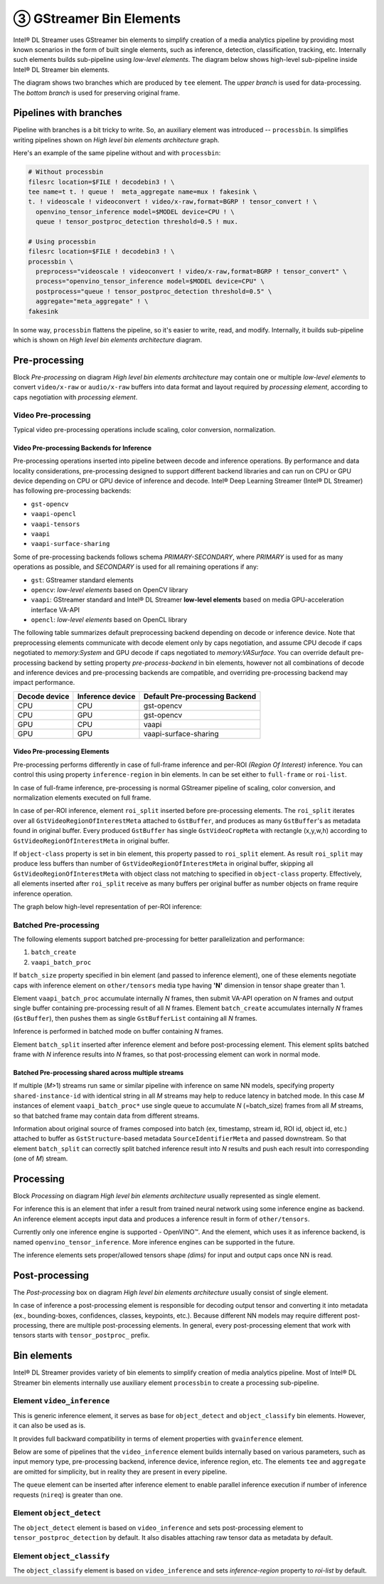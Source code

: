 ========================
③ GStreamer Bin Elements
========================

Intel® DL Streamer uses GStreamer bin elements to simplify creation of a media analytics pipeline by providing most known scenarios in the form of built single elements, such as inference, detection, classification, tracking, etc.
Internally such elements builds sub-pipeline using *low-level elements*.
The diagram below shows high-level sub-pipeline inside Intel® DL Streamer bin elements.  

.. graphviz::
  :caption: High level bin elements architecture

  digraph {
    rankdir="LR"
    node[shape=box, style="rounded, filled", fillcolor=white]

    tee[label="tee", fillcolor=gray95]
    preproc[label="Pre-processing"]
    processing[label="Processing"]
    postproc[label="Post-processing"]
    aggregate[label="Aggregate"]

    tee -> preproc -> processing -> postproc -> aggregate
    tee -> aggregate
  }

The diagram shows two branches which are produced by ``tee`` element.
The *upper branch* is used for data-processing.
The *bottom branch* is used for preserving original frame.

-----------------------
Pipelines with branches
-----------------------

Pipeline with branches is a bit tricky to write. So, an auxiliary element was introduced -- ``processbin``.
Is simplifies writing pipelines shown on `High level bin elements architecture` graph.

Here's an example of the same pipeline without and with ``processbin``:

.. code:: sh
  
  # Without processbin
  filesrc location=$FILE ! decodebin3 ! \
  tee name=t t. ! queue !  meta_aggregate name=mux ! fakesink \
  t. ! videoscale ! videoconvert ! video/x-raw,format=BGRP ! tensor_convert ! \
    openvino_tensor_inference model=$MODEL device=CPU ! \
    queue ! tensor_postproc_detection threshold=0.5 ! mux.

  # Using processbin
  filesrc location=$FILE ! decodebin3 ! \
  processbin \
    preprocess="videoscale ! videoconvert ! video/x-raw,format=BGRP ! tensor_convert" \
    process="openvino_tensor_inference model=$MODEL device=CPU" \
    postprocess="queue ! tensor_postproc_detection threshold=0.5" \
    aggregate="meta_aggregate" ! \
  fakesink

In some way, ``processbin`` flattens the pipeline, so it's easier to write, read, and modify.
Internally, it builds sub-pipeline which is shown on `High level bin elements architecture` diagram.

---------------
Pre-processing
---------------

Block `Pre-processing` on diagram `High level bin elements architecture` may contain one or multiple *low-level elements* to convert ``video/x-raw`` or ``audio/x-raw`` buffers
into data format and layout required by `processing element`, according to caps negotiation with `processing element`.

Video Pre-processing
====================

Typical video pre-processing operations include scaling, color conversion, normalization.

Video Pre-processing Backends for Inference
-------------------------------------------

Pre-processing operations inserted into pipeline between decode and inference operations.
By performance and data locality considerations, pre-processing designed to support different backend libraries and can run on CPU or GPU device depending on CPU or GPU device of inference and decode.
Intel® Deep Learning Streamer (Intel® DL Streamer) has following pre-processing backends:

- ``gst-opencv``
- ``vaapi-opencl``
- ``vaapi-tensors``
- ``vaapi``
- ``vaapi-surface-sharing``

Some of pre-processing backends follows schema *PRIMARY-SECONDARY*, where *PRIMARY* is used for as many operations as possible, and *SECONDARY* is used for all remaining operations if any:

- ``gst``: GStreamer standard elements
- ``opencv``: *low-level elements* based on OpenCV library
- ``vaapi``: GStreamer standard and Intel® DL Streamer **low-level elements** based on media GPU-acceleration interface VA-API
- ``opencl``: *low-level elements* based on OpenCL library

The following table summarizes default preprocessing backend depending on decode or inference device.
Note that preprocessing elements communicate with decode element only by caps negotiation, and assume CPU decode if caps negotiated to `memory:System` and GPU decode if caps negotiated to `memory:VASurface`.
You can override default pre-processing backend by setting property `pre-process-backend` in bin elements, however not all combinations of decode and inference devices and pre-processing backends are compatible, 
and overriding pre-processing backend may impact performance.

.. list-table::
   :header-rows: 1
   :widths: auto

   * - Decode device
     - Inference device
     - Default Pre-processing Backend
   * - CPU
     - CPU
     - gst-opencv
   * - CPU
     - GPU
     - gst-opencv
   * - GPU
     - CPU
     - vaapi
   * - GPU
     - GPU
     - vaapi-surface-sharing

Video Pre-processing Elements
-----------------------------
Pre-processing performs differently in case of full-frame inference and per-ROI *(Region Of Interest)* inference. You can control this using property ``inference-region`` in bin elements. In can be set either to ``full-frame`` or ``roi-list``.

In case of full-frame inference, pre-processing is normal GStreamer pipeline of scaling, color conversion, and normalization elements executed on full frame.

In case of per-ROI inference, element ``roi_split`` inserted before pre-processing elements.
The ``roi_split`` iterates over all ``GstVideoRegionOfInterestMeta`` attached to ``GstBuffer``, and produces as many ``GstBuffer``'s as metadata found in original buffer.
Every produced ``GstBuffer`` has single ``GstVideoCropMeta`` with rectangle (x,y,w,h) according to ``GstVideoRegionOfInterestMeta`` in original buffer.

If ``object-class`` property is set in bin element, this property passed to ``roi_split`` element.
As result ``roi_split`` may produce less buffers than number of ``GstVideoRegionOfInterestMeta`` in original buffer, skipping all ``GstVideoRegionOfInterestMeta`` with object class not matching to specified in ``object-class`` property.
Effectively, all elements inserted after ``roi_split`` receive as many buffers per original buffer as number objects on frame require inference operation.

The graph below high-level representation of per-ROI inference:

.. graphviz::
  :caption: Per-ROI inference 

  digraph {
    rankdir="LR"
    node[shape=box, style="rounded, filled", fillcolor=white]
    
    tee[label="tee", fillcolor=gray95]
    preproc[label="Pre-processing"]
    infer[label="Inference"]
    postproc[label="Post-processing"]
    aggregate[label="meta_aggregate", fillcolor=lightskyblue1]
    roisplit[label="roi_split", fillcolor=lightskyblue1]
    
    tee -> roisplit -> preproc -> infer -> postproc -> aggregate
    tee -> aggregate
  }

.. TODO update tables
.. Video Pre-processing Elements for full-frame inference
.. ------------------------------------------------------

.. The following table summarizes elements used for pre-processing operations in case of full-frame inference, with last column indicating media type on pre-processing output and inference input.

.. .. list-table::
..    :header-rows: 1
..    :stub-columns: 1
..    :widths: auto

..    * - Pre-processing Backend
..      - Scale
..      - Color Space Convertion
..      - Normalization
..      - Media-type Conversion
..      - Output Media Type
..    * - gst-opencv
..      - videoscale
..      - videoconvert
..      - [opencv_tensor_normalize]
..      - tensor_convert
..      - other/tensors (memory:System)
..    * - vaapi-opencv
..      - vaapipostproc
..      - vaapipostproc
..      - [opencv_tensor_normalize]
..      - tensor_convert
..      - other/tensors (memory:System)
..    * - vaapi-opencl
..      - vaapi_batch_proc
..      - vaapi_batch_proc
..      - opencl_tensor_normalize
..      - _
..      - other/tensors (memory:OpenCL)
..    * - vaapi
..      - vaapipostproc
..      - vaapipostproc
..      - n/a
..      - _
..      - video/x-raw (memory:VASurface)
     
.. Video Pre-processing Elements for per-ROI Inference
.. ---------------------------------------------------

.. The following table summarizes elements inserted after ``roi_split`` and used for pre-processing operations in case of per-ROI inference, with last column indicating media type on pre-processing output and inference input.

.. Second column named "Crop & Scale" differently than previous table, as the first pre-processing element handles ``GstVideoCropMeta`` and performs scaling on cropped area, not full frame.

.. .. list-table::
..    :header-rows: 1
..    :stub-columns: 1

..    * - Pre-processing Backend
..      - Crop & Scale
..      - Color Space Convertion
..      - Normalization
..      - Media-type Conversion
..      - Output Media Type
..    * - gst-opencv
..      - opencv_cropscale
..      - videoconvert
..      - [opencv_tensor_normalize]
..      - tensor_convert
..      - other/tensors (memory:System)
..    * - vaapi-opencv
..      - vaapi_batch_proc
..      - vaapi_batch_proc ! video_mem_download
..      - [opencv_tensor_normalize]
..      - tensor_convert
..      - other/tensors (memory:System)
..    * - vaapi-opencl
..      - vaapi_batch_proc
..      - vaapi_batch_proc
..      - opencl_tensor_normalize
..      - _
..      - other/tensors (memory:OpenCL)
..    * - vaapi
..      - vaapi_batch_proc
..      - vaapi_batch_proc
..      - n/a
..      - _
..      - video/x-raw (memory:VASurface)


Batched Pre-processing
======================

The following elements support batched pre-processing for better parallelization and performance:

#. ``batch_create``
#. ``vaapi_batch_proc``

If ``batch_size`` property specified in bin element (and passed to inference element), one of these elements negotiate caps with inference element on ``other/tensors`` media type having **'N'** dimension in tensor shape greater than 1.

Element ``vaapi_batch_proc`` accumulate internally *N* frames, then submit VA-API operation on *N* frames and output single buffer containing pre-processing result of all *N* frames.
Element ``batch_create`` accumulates internally *N* frames (``GstBuffer``), then pushes them as single ``GstBufferList`` containing all *N* frames.

Inference is performed in batched mode on buffer containing *N* frames.

Element ``batch_split`` inserted after inference element and before post-processing element. This element splits batched frame with *N* inference results into *N* frames, so that post-processing element can work in normal mode.

Batched Pre-processing shared across multiple streams
-----------------------------------------------------

If multiple (*M*>1) streams run same or similar pipeline with inference on same NN models, specifying property ``shared-instance-id`` with identical string in all *M* streams may help to reduce latency in batched mode.
In this case *M* instances of element ``vaapi_batch_proc*`` use single queue to accumulate *N* (=batch_size) frames from all *M* streams, so that batched frame may contain data from different streams.

Information about original source of frames composed into batch (ex, timestamp, stream id, ROI id, object id, etc.) attached to buffer as ``GstStructure``-based metadata ``SourceIdentifierMeta`` and passed downstream.
So that element ``batch_split`` can correctly split batched inference result into *N* results and push each result into corresponding (one of *M*) stream.


----------
Processing
----------

Block `Processing` on diagram `High level bin elements architecture` usually represented as single element.

For inference this is an element that infer a result from trained neural network using some inference engine as backend.
An inference element accepts input data and produces a inference result in form of ``other/tensors``.

Currently only one inference engine is supported - OpenVINO™. And the element, which uses it as inference backend, is named ``openvino_tensor_inference``.
More inference engines can be supported in the future.

The inference elements sets proper/allowed tensors shape *(dims)* for input and output caps once NN is read.


---------------
Post-processing
---------------
The `Post-processing` box on diagram `High level bin elements architecture` usually consist of single element.

In case of inference a post-processing element is responsible for decoding output tensor and converting it into metadata (ex., bounding-boxes, confidences, classes, keypoints, etc.).
Because different NN models may require different post-processing, there are multiple post-processing elements. In general, every post-processing element that work with tensors starts with ``tensor_postproc_`` prefix.

------------
Bin elements
------------

Intel® DL Streamer provides variety of bin elements to simplify creation of media analytics pipeline.
Most of Intel® DL Streamer bin elements internally use auxiliary element ``processbin`` to create a processing sub-pipeline.

Element ``video_inference``
===========================

This is generic inference element, it serves as base for ``object_detect`` and ``object_classify`` bin elements. However, it can also be used as is.

.. FIXME: In addition to that, the ``video_inference`` bin element replaces the element of the same name from previous releases of Intel® DL Streamer, which is now named ``gvainference_legacy``.

It provides full backward compatibility in terms of element properties with ``gvainference`` element.

Below are some of pipelines that the ``video_inference`` element builds internally based on various parameters, such as input memory type, pre-processing backend, inference device, inference region, etc.
The elements ``tee`` and ``aggregate`` are omitted for simplicity, but in reality they are present in every pipeline.

.. graphviz::
  :caption: The *gst-opencv* pre-processing and full-frame inference on *CPU* or *GPU*

  digraph cpu_cpu {
    rankdir="LR"
    node[shape=box, style="rounded, filled", fillcolor=lightskyblue1]
    
    subgraph cluster_pre {
        style="rounded, dotted"
        label = "Pre-processing stage";
        node[fillcolor=gray95]
        preproc_in[label="videoscale", fillcolor=gray95]
        preproc_out[label="tensor_convert", fillcolor=lightskyblue1]
        preproc_in -> videoconvert -> preproc_out;
    }

    infer[label="openvino_tensor_inference"]
    postproc[label=<tensor_postproc_<i>xxx</i>>]

    preproc_out -> infer -> postproc;
  }

.. graphviz:: 
  :caption: The *vaapi* pre-processing and full-frame inference on *CPU* 

  digraph gpu_cpu {
    rankdir="LR"
    node[shape=box, style="rounded, filled", fillcolor=lightskyblue1]
    
    subgraph cluster_pre {
        style="rounded, dotted"
		    label = "Pre-processing stage";
        node[fillcolor=gray95]
        preproc_in[label="vaapipostproc", fillcolor=gray95]
        preproc_out[label="tensor_convert", fillcolor=lightskyblue1]
        preproc_in -> videoconvert
        videoconvert -> preproc_out [label="system"];
    }

    infer[label="openvino_tensor_inference"]
    postproc[label=<tensor_postproc_<i>xxx</i>>]

    preproc_out -> infer -> postproc;
  }

.. graphviz::
  :caption: The *vaapi-opencl* pre-processing and full-frame inference on *GPU*

  digraph gpu_gpu {
    rankdir="LR"
    node[shape=box, style="rounded, filled", fillcolor=lightskyblue1]
    
    subgraph cluster_pre {
        style="rounded, dotted"
		label = "Pre-processing stage";
        preproc_in[label="vaapipostproc", fillcolor=gray95]
        vaapi_ocl[label="vaapi_to_opencl"]
        preproc_out[label="opencl_tensor_normalize"]
        
        preproc_in -> vaapi_ocl;
        vaapi_ocl -> preproc_out [label="OpenCL"];
    }

    infer[label="openvino_tensor_inference"]
    postproc[label=<tensor_postproc_<i>xxx</i>>]

    preproc_out -> infer -> postproc
  }

.. graphviz::
  :caption: The *vaapi-surface-sharing* pre-processing and full-frame inference on *GPU*

  digraph vasharing {
    rankdir="LR"
    node[shape=box, style="rounded, filled", fillcolor=lightskyblue1]
    
    subgraph cluster_pre {
        style="rounded, dotted"
		label = "Pre-processing stage";
        preproc_out[label="vaapipostproc", fillcolor=gray95];
    }

    infer[label="openvino_tensor_inference"]
    postproc[label=<tensor_postproc_<i>xxx</i>>]

    preproc_out -> infer -> postproc
  }

The ``queue`` element can be inserted after inference element to enable parallel inference execution if number of inference requests (``nireq``) is greater than one.

.. graphviz::
  :caption: The ``queue`` after inference

  digraph queue {
    rankdir="LR"
    node[shape=box, style="rounded, filled", fillcolor=lightskyblue1]
    
    subgraph cluster_pre {
        style="rounded, dotted"
		    label = "Pre-processing stage";
        node[fillcolor=gray95]
        preproc_in[label="vaapipostproc", fillcolor=gray95]
        preproc_out[label="tensor_convert", fillcolor=lightskyblue1]
        preproc_in -> preproc_out [label="system"];
    }

    q[label="queue", fillcolor=gray95]
    infer[label="openvino_tensor_inference"]
    postproc[label=<tensor_postproc_<i>xxx</i>>]

    preproc_out -> infer -> q -> postproc
  }

Element ``object_detect``
=========================

The ``object_detect`` element is based on ``video_inference`` and sets post-processing element to ``tensor_postproc_detection`` by default.
It also disables attaching raw tensor data as metadata by default.

Element ``object_classify``
===========================

The ``object_classify`` element is based on ``video_inference`` and sets `inference-region` property to `roi-list` by default. 